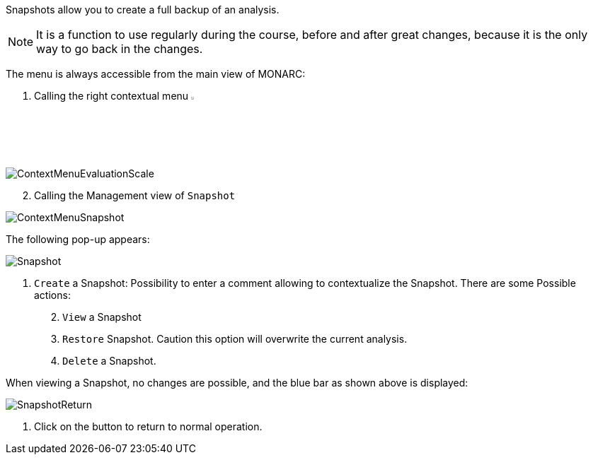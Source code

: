 Snapshots allow you to create a full backup of an analysis.

NOTE: It is a function to use regularly during the course, before and after great changes, because it is the only way to go back in the changes.

The menu is always accessible from the main view of MONARC:

1.	Calling the right contextual menu image:Menu.png[pdfwidth=4%,width=4%]

image:ContextMenuEvaluationScale1.png[ContextMenuEvaluationScale]

[start=2]
.	Calling the Management view of `Snapshot`

image:ContextMenuSnapshot.png[ContextMenuSnapshot]

The following pop-up appears:

image:Snapshot.png[Snapshot]

1.	`Create` a Snapshot: Possibility to enter a comment allowing to contextualize the Snapshot.
There are some Possible actions:
[start=2]
.	`View` a Snapshot
.	`Restore` Snapshot. Caution this option will overwrite the current analysis.
.	`Delete` a Snapshot.

When viewing a Snapshot, no changes are possible, and the blue bar as shown above is displayed:

image:SnapshotReturn.png[SnapshotReturn]

1.	Click on the button to return to normal operation.

<<<
